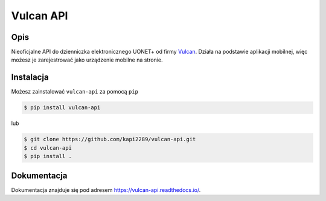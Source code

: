 Vulcan API
##########

.. image:: https://img.shields.io/pypi/l/vulcan-api.svg
    :target: https://github.com/kapi2289/vulcan-api/blob/master/LICENSE
    :alt: MIT License

.. image:: https://img.shields.io/pypi/v/vulcan-api.svg
    :target: https://pypi.org/project/vulcan-api/
    :alt: v0.1.4

.. image:: https://img.shields.io/pypi/pyversions/vulcan-api.svg
    :target: https://pypi.org/project/vulcan-api/
    :alt: Supported Python versions: 3.4, 3.5, 3.6, 3.7

Opis
^^^^
Nieoficjalne API do dzienniczka elektronicznego UONET+ od firmy `Vulcan <https://vulcan.edu.pl/>`__. Działa na podstawie aplikacji mobilnej, więc możesz je
zarejestrować jako urządzenie mobilne na stronie.

.. image:: https://raw.githubusercontent.com/kapi2289/vulcan-api/master/docs/source/_static/zarejestrowane.png

Instalacja
^^^^^^^^^^
Możesz zainstalować ``vulcan-api`` za pomocą ``pip``

.. code:: console

    $ pip install vulcan-api

lub

.. code:: console

    $ git clone https://github.com/kapi2289/vulcan-api.git
    $ cd vulcan-api
    $ pip install .

Dokumentacja
^^^^^^^^^^^^
Dokumentacja znajduje się pod adresem https://vulcan-api.readthedocs.io/.
